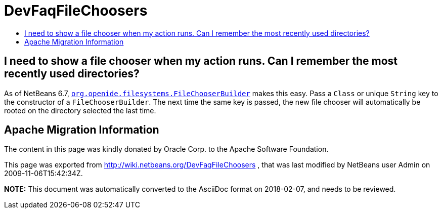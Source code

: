 // 
//     Licensed to the Apache Software Foundation (ASF) under one
//     or more contributor license agreements.  See the NOTICE file
//     distributed with this work for additional information
//     regarding copyright ownership.  The ASF licenses this file
//     to you under the Apache License, Version 2.0 (the
//     "License"); you may not use this file except in compliance
//     with the License.  You may obtain a copy of the License at
// 
//       http://www.apache.org/licenses/LICENSE-2.0
// 
//     Unless required by applicable law or agreed to in writing,
//     software distributed under the License is distributed on an
//     "AS IS" BASIS, WITHOUT WARRANTIES OR CONDITIONS OF ANY
//     KIND, either express or implied.  See the License for the
//     specific language governing permissions and limitations
//     under the License.
//

= DevFaqFileChoosers
:jbake-type: wiki
:jbake-tags: wiki, devfaq, needsreview
:markup-in-source: verbatim,quotes,macros
:jbake-status: published
:keywords: Apache NetBeans wiki DevFaqFileChoosers
:description: Apache NetBeans wiki DevFaqFileChoosers
:toc: left
:toc-title:
:syntax: true

== I need to show a file chooser when my action runs. Can I remember the most recently used directories?

As of NetBeans 6.7, `link:http://bits.netbeans.org/dev/javadoc/org-openide-filesystems/org/openide/filesystems/FileChooserBuilder.html[org.openide.filesystems.FileChooserBuilder]` makes this easy.
Pass a `Class` or unique `String` key to the constructor of a `FileChooserBuilder`.
The next time the same key is passed, the new file chooser will automatically be rooted on the directory selected the last time.

== Apache Migration Information

The content in this page was kindly donated by Oracle Corp. to the
Apache Software Foundation.

This page was exported from link:http://wiki.netbeans.org/DevFaqFileChoosers[http://wiki.netbeans.org/DevFaqFileChoosers] , 
that was last modified by NetBeans user Admin 
on 2009-11-06T15:42:34Z.


*NOTE:* This document was automatically converted to the AsciiDoc format on 2018-02-07, and needs to be reviewed.
